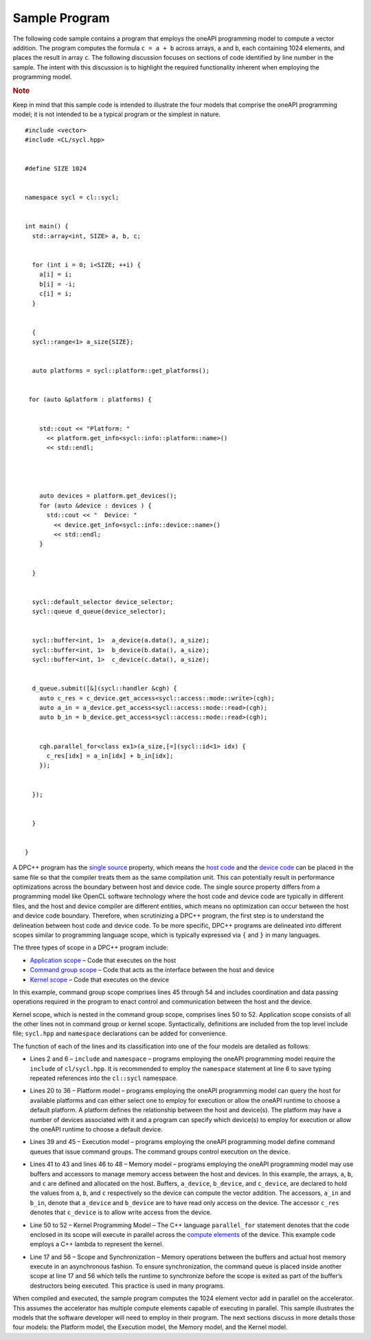 .. _sample-program:

Sample Program
==============


The following code sample contains a program that employs the oneAPI
programming model to compute a vector addition. The program computes the
formula ``c = a + b`` across arrays, ``a`` and ``b``, each containing
1024 elements, and places the result in array ``c``. The following
discussion focuses on sections of code identified by line number in the
sample. The intent with this discussion is to highlight the required
functionality inherent when employing the programming model.


.. container:: Note


   .. rubric:: Note
      :class: NoteTipHead

   Keep in mind that this sample code is intended to illustrate the four
   models that comprise the oneAPI programming model; it is not intended
   to be a typical program or the simplest in nature.


::


   #include <vector>
   #include <CL/sycl.hpp>


   #define SIZE 1024


   namespace sycl = cl::sycl;


   int main() {
     std::array<int, SIZE> a, b, c;


     for (int i = 0; i<SIZE; ++i) {
       a[i] = i;
       b[i] = -i;
       c[i] = i;
     }


     {
     sycl::range<1> a_size{SIZE};


     auto platforms = sycl::platform::get_platforms();
    

    for (auto &platform : platforms) {


       std::cout << "Platform: "
         << platform.get_info<sycl::info::platform::name>()
         << std::endl;




       auto devices = platform.get_devices();
       for (auto &device : devices ) {
         std::cout << "  Device: "
           << device.get_info<sycl::info::device::name>()
           << std::endl;
       }


     }


     sycl::default_selector device_selector;
     sycl::queue d_queue(device_selector);


     sycl::buffer<int, 1>  a_device(a.data(), a_size);
     sycl::buffer<int, 1>  b_device(b.data(), a_size);
     sycl::buffer<int, 1>  c_device(c.data(), a_size);


     d_queue.submit([&](sycl::handler &cgh) {
       auto c_res = c_device.get_access<sycl::access::mode::write>(cgh);
       auto a_in = a_device.get_access<sycl::access::mode::read>(cgh);
       auto b_in = b_device.get_access<sycl::access::mode::read>(cgh);


       cgh.parallel_for<class ex1>(a_size,[=](sycl::id<1> idx) {
         c_res[idx] = a_in[idx] + b_in[idx];
       });


     });


     }


   }


A DPC++ program has the `single
source <glossary.html>`__
property, which means the `host
code <glossary.html>`__
and the `device
code <glossary.html>`__
can be placed in the same file so that the compiler treats them as the
same compilation unit. This can potentially result in performance
optimizations across the boundary between host and device code. The
single source property differs from a programming model like OpenCL
software technology where the host code and device code are typically in
different files, and the host and device compiler are different
entities, which means no optimization can occur between the host and
device code boundary. Therefore, when scrutinizing a DPC++ program, the
first step is to understand the delineation between host code and device
code. To be more specific, DPC++ programs are delineated into different
scopes similar to programming language scope, which is typically
expressed via ``{`` and ``}`` in many languages.


The three types of scope in a DPC++ program include:


-  `Application
   scope <glossary.html>`__
   – Code that executes on the host
-  `Command group
   scope <glossary.html>`__
   – Code that acts as the interface between the host and device
-  `Kernel
   scope <glossary.html>`__
   – Code that executes on the device


In this example, command group scope comprises lines 45 through 54 and
includes coordination and data passing operations required in the
program to enact control and communication between the host and the
device.


|image0|


Kernel scope, which is nested in the command group scope, comprises
lines 50 to 52. Application scope consists of all the other lines not in
command group or kernel scope. Syntactically, definitions are included
from the top level include file; ``sycl.hpp`` and ``namespace``
declarations can be added for convenience.


The function of each of the lines and its classification into one of the
four models are detailed as follows:


-  Lines 2 and 6 – ``include`` and ``namespace`` – programs employing
   the oneAPI programming model require the ``include`` of
   ``cl/sycl.hpp``. It is recommended to employ the ``namespace``
   statement at line 6 to save typing repeated references into the
   ``cl::sycl`` namespace.


   |image1|


-  Lines 20 to 36 – Platform model – programs employing the oneAPI
   programming model can query the host for available platforms and can
   either select one to employ for execution or allow the oneAPI runtime
   to choose a default platform. A platform defines the relationship
   between the host and device(s). The platform may have a number of
   devices associated with it and a program can specify which device(s)
   to employ for execution or allow the oneAPI runtime to choose a
   default device.


   |image2|


-  Lines 39 and 45 – Execution model – programs employing the oneAPI
   programming model define command queues that issue command groups.
   The command groups control execution on the device.


   |image3|


-  Lines 41 to 43 and lines 46 to 48 – Memory model – programs employing
   the oneAPI programming model may use buffers and accessors to manage
   memory access between the host and devices. In this example, the
   arrays, ``a``, ``b``, and ``c`` are defined and allocated on the
   host. Buffers, ``a_device``, ``b_device``, and ``c_device``, are
   declared to hold the values from ``a``, ``b``, and ``c`` respectively
   so the device can compute the vector addition. The accessors,
   ``a_in`` and ``b_in``, denote that ``a_device`` and ``b_device`` are
   to have read only access on the device. The accessor ``c_res``
   denotes that ``c_device`` is to allow write access from the device.


   |image4|


-  Line 50 to 52 – Kernel Programming Model – The C++ language
   ``parallel_for`` statement denotes that the code enclosed in its
   scope will execute in parallel across the `compute
   elements <glossary.html>`__
   of the device. This example code employs a C++ lambda to represent
   the kernel.


   |image5|


-  Line 17 and 56 – Scope and Synchronization – Memory operations
   between the buffers and actual host memory execute in an asynchronous
   fashion. To ensure synchronization, the command queue is placed
   inside another scope at line 17 and 56 which tells the runtime to
   synchronize before the scope is exited as part of the buffer’s
   destructors being executed. This practice is used in many programs.


When compiled and executed, the sample program computes the 1024 element
vector add in parallel on the accelerator. This assumes the accelerator
has multiple compute elements capable of executing in parallel. This
sample illustrates the models that the software developer will need to
employ in their program. The next sections discuss in more details those
four models: the Platform model, the Execution model, the Memory model,
and the Kernel model.


.. |image0| image:: image/GUID-D971E8B3-6DE1-407B-B5DE-66656531746A-low.png
   :width: 622px
   :height: 181px
.. |image1| image:: image/GUID-D2597DA3-4AB5-48B6-9DC8-9ADEF5DA116F-low.png
   :width: 622px
   :height: 90px
.. |image2| image:: image/GUID-3FC06310-C983-4891-B125-B2E6F05D6E47-low.png
   :width: 622px
   :height: 307px
.. |image3| image:: image/GUID-C7465487-3179-41E7-B108-6A7839DF68EE-low.png
   :width: 622px
   :height: 129px
.. |image4| image:: image/GUID-F7842513-F1B5-4138-BF03-07643FCCCE30-low.png
   :width: 622px
   :height: 147px
.. |image5| image:: image/GUID-10CE50B9-6F91-4968-BDD4-14D157078452-low.png
   :width: 622px
   :height: 54px

